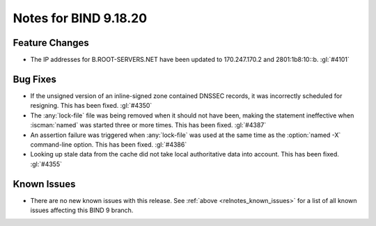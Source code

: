 .. Copyright (C) Internet Systems Consortium, Inc. ("ISC")
..
.. SPDX-License-Identifier: MPL-2.0
..
.. This Source Code Form is subject to the terms of the Mozilla Public
.. License, v. 2.0.  If a copy of the MPL was not distributed with this
.. file, you can obtain one at https://mozilla.org/MPL/2.0/.
..
.. See the COPYRIGHT file distributed with this work for additional
.. information regarding copyright ownership.

Notes for BIND 9.18.20
----------------------

Feature Changes
~~~~~~~~~~~~~~~

- The IP addresses for B.ROOT-SERVERS.NET have been updated to
  170.247.170.2 and 2801:1b8:10::b. :gl:`#4101`

Bug Fixes
~~~~~~~~~

- If the unsigned version of an inline-signed zone contained DNSSEC
  records, it was incorrectly scheduled for resigning. This has been
  fixed. :gl:`#4350`

- The :any:`lock-file` file was being removed when it should not have
  been, making the statement ineffective when :iscman:`named` was
  started three or more times. This has been fixed. :gl:`#4387`

- An assertion failure was triggered when :any:`lock-file` was used at
  the same time as the :option:`named -X` command-line option. This has
  been fixed. :gl:`#4386`

- Looking up stale data from the cache did not take local authoritative
  data into account. This has been fixed. :gl:`#4355`

Known Issues
~~~~~~~~~~~~

- There are no new known issues with this release. See :ref:`above
  <relnotes_known_issues>` for a list of all known issues affecting this
  BIND 9 branch.
